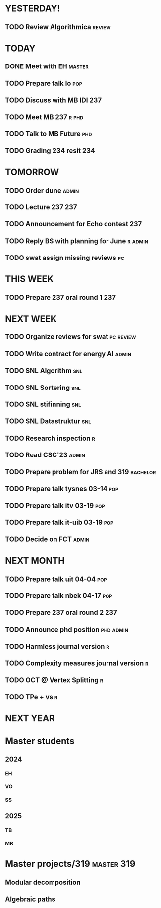* YESTERDAY!
** TODO Review Algorithmica                                          :review:
* TODAY
** DONE Meet with EH                                                 :master:
** TODO Prepare talk lo                                                 :pop:
** TODO Discuss with MB IDI                                             :237:
** TODO Meet MB                                                   :237:r:phd:
** TODO Talk to MB Future                                               :phd:
** TODO Grading 234 resit                                               :234:
* TOMORROW
** TODO Order dune                                                    :admin:
** TODO Lecture 237                                                     :237:
** TODO Announcement for Echo contest                                   :237:
** TODO Reply BS with planning for June                             :r:admin:
** TODO swat assign missing reviews                                      :pc:
* THIS WEEK
** TODO Prepare 237 oral round 1                                        :237:
* NEXT WEEK
** TODO Organize reviews for swat                                 :pc:review:
** TODO Write contract for energy AI                                  :admin:
** TODO SNL Algorithm                                                   :snl:
** TODO SNL Sortering                                                   :snl:
** TODO SNL stifinning                                                  :snl:
** TODO SNL Datastruktur                                                :snl:
** TODO Research inspection                                               :r:
** TODO Read CSC'23                                                   :admin:
** TODO Prepare problem for JRS and 319                            :bachelor:
** TODO Prepare talk tysnes 03-14                                       :pop:
** TODO Prepare talk itv    03-19                                       :pop:
** TODO Prepare talk it-uib 03-19                                       :pop:
** TODO Decide on FCT                                                 :admin:
* NEXT MONTH
** TODO Prepare talk uit    04-04                                       :pop:
** TODO Prepare talk nbek   04-17                                       :pop:
** TODO Prepare 237 oral round 2                                        :237:
** TODO Announce phd position                                     :phd:admin:
** TODO Harmless journal version                                          :r:
** TODO Complexity measures journal version                               :r:
** TODO OCT @ Vertex Splitting                                            :r:
** TODO TPe + vs                                                          :r:
* NEXT YEAR
* Master students
** 2024
*** EH
*** VO
*** SS
** 2025
*** TB
*** MR
* Master projects/319                                            :master:319:
** Modular decomposition
** Algebraic paths
